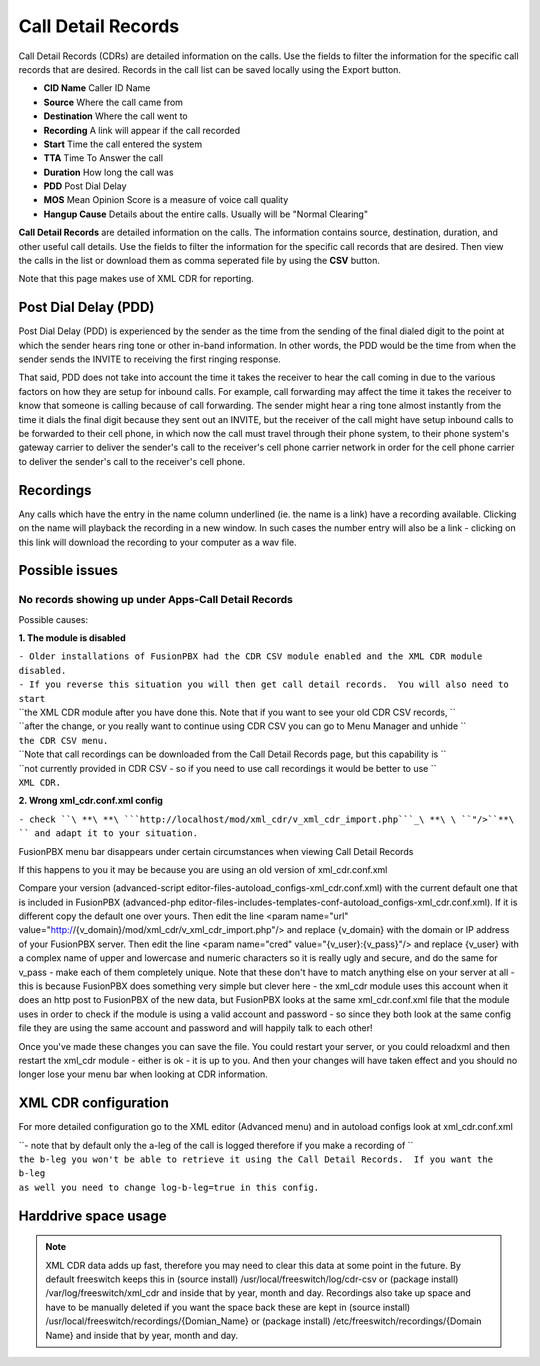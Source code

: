 #########################
Call Detail Records
#########################

Call Detail Records (CDRs) are detailed information on the calls. Use the fields to filter the information for the specific call records that are desired. Records in the call list can be saved locally using the Export button. 

.. image:: ../_static/images/fusionpbx_cdr.jpg
        :scale: 85%


*  **CID Name** Caller ID Name
*  **Source** Where the call came from
*  **Destination** Where the call went to
*  **Recording** A link will appear if the call recorded
*  **Start** Time the call entered the system
*  **TTA** Time To Answer the call
*  **Duration** How long the call was
*  **PDD** Post Dial Delay
*  **MOS** Mean Opinion Score is a measure of voice call quality
*  **Hangup Cause** Details about the entire calls. Usually will be "Normal Clearing"

**Call Detail Records** are detailed information on the calls. The information contains
source, destination, duration, and other useful call details. Use the
fields to filter the information for the specific call records that are
desired. Then view the calls in the list or download them as comma
seperated file by using the **CSV** button.

Note that this page makes use of XML CDR for reporting.

Post Dial Delay (PDD)
~~~~~~~~~~~~~~~~~~~~~

Post Dial Delay (PDD) is experienced by the sender as the time from the
sending of the final dialed digit to the point at which the sender hears
ring tone or other in-band information. In other words, the PDD would be
the time from when the sender sends the INVITE to receiving the first
ringing response.

That said, PDD does not take into account the time it takes the receiver
to hear the call coming in due to the various factors on how they are
setup for inbound calls. For example, call forwarding may affect the
time it takes the receiver to know that someone is calling because of
call forwarding. The sender might hear a ring tone almost instantly from
the time it dials the final digit because they sent out an INVITE, but
the receiver of the call might have setup inbound calls to be forwarded
to their cell phone, in which now the call must travel through their
phone system, to their phone system's gateway carrier to deliver the
sender's call to the receiver's cell phone carrier network in order for
the cell phone carrier to deliver the sender's call to the receiver's
cell phone.

Recordings
~~~~~~~~~~

Any calls which have the entry in the name column underlined (ie. the
name is a link) have a recording available. Clicking on the name will
playback the recording in a new window. In such cases the number entry
will also be a link - clicking on this link will download the recording
to your computer as a wav file.

Possible issues
~~~~~~~~~~~~~~~

No records showing up under Apps-Call Detail Records
^^^^^^^^^^^^^^^^^^^^^^^^^^^^^^^^^^^^^^^^^^^^^^^^^^^^

Possible causes:

**1. The module is disabled**

| ``- Older installations of FusionPBX had the CDR CSV module enabled and the XML CDR module disabled.``
| ``- If you reverse this situation you will then get call detail records.  You will also need to start``
| ``the XML CDR module after you have done this.  Note that if you want to see your old CDR CSV records, ``
| ``after the change, or you really want to continue using CDR CSV you can go to Menu Manager and unhide ``
| ``the CDR CSV menu.``

| ``Note that call recordings can be downloaded from the Call Detail Records page, but this capability is ``
| ``not currently provided in CDR CSV - so if you need to use call recordings it would be better to use ``
| ``XML CDR.``

**2. Wrong xml_cdr.conf.xml config**

``- check ``\ **\ **\ ```http://localhost/mod/xml_cdr/v_xml_cdr_import.php```_\ **\ \ ``"/>``**\ `` and adapt it to your situation.``

FusionPBX menu bar disappears under certain circumstances when viewing Call Detail Records

If this happens to you it may be because you are using an old version of xml_cdr.conf.xml

Compare your version (advanced-script editor-files-autoload_configs-xml_cdr.conf.xml) with the current default one that is included in FusionPBX (advanced-php editor-files-includes-templates-conf-autoload_configs-xml_cdr.conf.xml). If it is different copy the default one over yours. Then edit the line <param name="url" value="http://{v_domain}/mod/xml_cdr/v_xml_cdr_import.php"/> and replace {v_domain} with the domain or IP address of your FusionPBX server. Then edit the line <param name="cred" value="{v_user}:{v_pass}"/> and replace {v_user} with a complex name of upper and lowercase and numeric characters so it is really ugly and secure, and do the same for v_pass - make each of them completely unique. Note that these don't have to match anything else on your server at all - this is because FusionPBX does something very simple but clever here - the xml_cdr module uses this account when it does an http post to FusionPBX of the new data, but FusionPBX looks at the same xml_cdr.conf.xml file that the module uses in order to check if the module is using a valid account and password - so since they both look at the same config file they are using the same account and password and will happily talk to each other!

Once you've made these changes you can save the file. You could restart your server, or you could reloadxml and then restart the xml_cdr module - either is ok - it is up to you. And then your changes will have taken effect and you should no longer lose your menu bar when looking at CDR information. 

XML CDR configuration
~~~~~~~~~~~~~~~~~~~~~

For more detailed configuration go to the XML editor (Advanced menu) and
in autoload configs look at xml_cdr.conf.xml

| ``- note that by default only the a-leg of the call is logged therefore if you make a recording of ``
| ``the b-leg you won't be able to retrieve it using the Call Detail Records.  If you want the b-leg``
| ``as well you need to change log-b-leg=true in this config.``

Harddrive space usage
~~~~~~~~~~~~~~~~~~~~~

.. note::

 XML CDR data adds up fast, therefore you may need to clear this data at some point in the future.  By default freeswitch keeps this in (source install) /usr/local/freeswitch/log/cdr-csv or (package install) /var/log/freeswitch/xml_cdr and inside that by year, month and day.  Recordings also take up space and have to be manually deleted if you want the space back these are kept in (source install) /usr/local/freeswitch/recordings/{Domian_Name} or (package install) /etc/freeswitch/recordings/{Domain Name} and inside that by year, month and day.


.. _CDR: http://en.wikipedia.org/wiki/Call_detail_record
.. _```http://localhost/mod/xml_cdr/v_xml_cdr_import.php```: http://localhost/mod/xml_cdr/v_xml_cdr_import.php
